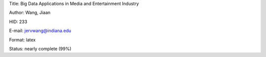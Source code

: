 Title: Big Data Applications in Media and Entertainment Industry

Author: Wang, Jiaan

HID: 233

E-mail: jervwang@indiana.edu

Format: latex 

Status: nearly complete (99%)
